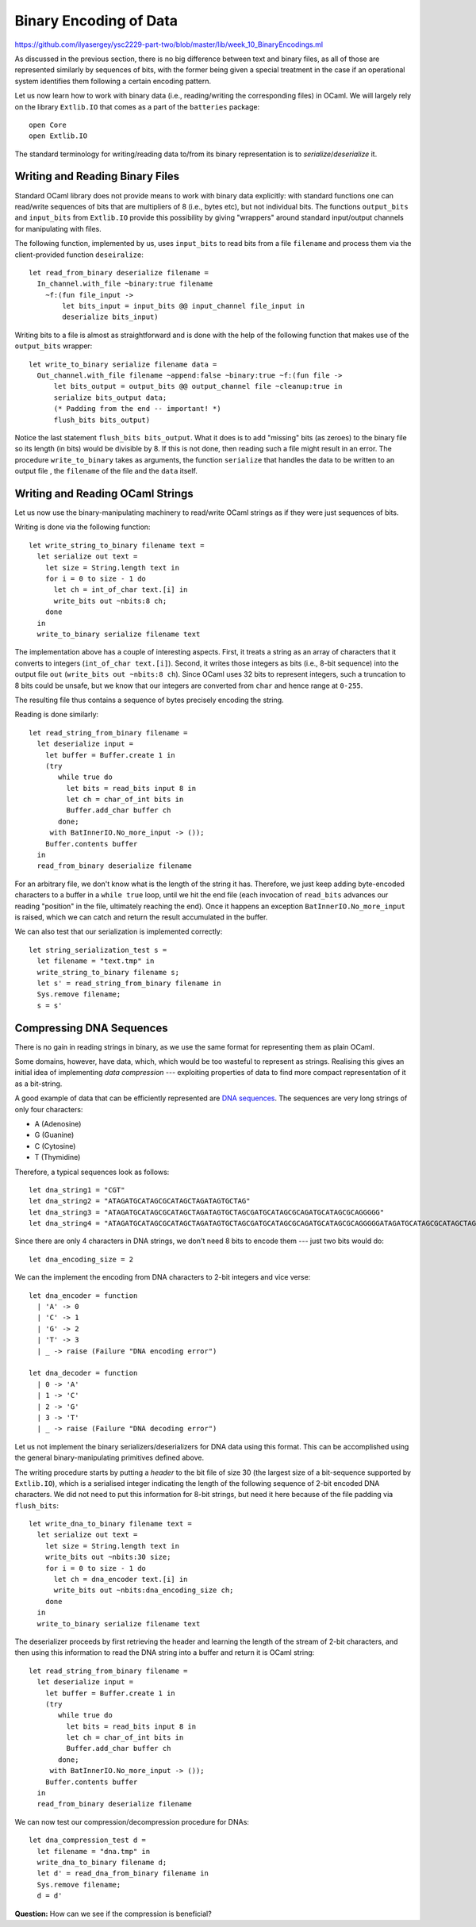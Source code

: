 .. -*- mode: rst -*-

.. _week-10-binary:

Binary Encoding of Data
=======================

https://github.com/ilyasergey/ysc2229-part-two/blob/master/lib/week_10_BinaryEncodings.ml

As discussed in the previous section, there is no big difference between text and binary files, as all of those are represented similarly by sequences of bits, with the former being given a special treatment in the case if an operational system identifies them following a certain encoding pattern.

Let us now learn how to work with binary data (i.e., reading/writing the corresponding files) in OCaml. We will largely rely on the library ``Extlib.IO`` that comes as a part of the ``batteries`` package::

 open Core
 open Extlib.IO

The standard terminology for writing/reading data to/from its binary representation is to *serialize*/*deserialize* it.

Writing and Reading Binary Files
--------------------------------

Standard OCaml library does not provide means to work with binary data explicitly: with standard functions one can read/write sequences of bits that are multipliers of 8 (i.e., bytes etc), but not individual bits. The functions ``output_bits`` and ``input_bits`` from ``Extlib.IO`` provide this possibility by giving "wrappers" around standard input/output channels for manipulating with files.

The following function, implemented by us, uses ``input_bits`` to read bits from a file ``filename`` and process them via the client-provided function ``deseiralize``::

 let read_from_binary deserialize filename =  
   In_channel.with_file ~binary:true filename 
     ~f:(fun file_input ->
         let bits_input = input_bits @@ input_channel file_input in
         deserialize bits_input)
 
Writing bits to a file is almost as straightforward and is done with the help of the following function that makes use of the ``output_bits`` wrapper::

 let write_to_binary serialize filename data = 
   Out_channel.with_file filename ~append:false ~binary:true ~f:(fun file ->
       let bits_output = output_bits @@ output_channel file ~cleanup:true in
       serialize bits_output data;
       (* Padding from the end -- important! *)
       flush_bits bits_output)

Notice the last statement ``flush_bits bits_output``. What it does is to add "missing" bits (as zeroes) to the binary file so its length (in bits) would be divisible by 8. If this is not done, then reading such a file might result in an error. The procedure ``write_to_binary`` takes as arguments, the function ``serialize`` that handles the data to be written to an output file , the ``filename`` of the file and the ``data`` itself. 

Writing and Reading OCaml Strings
---------------------------------

Let us now use the binary-manipulating machinery to read/write OCaml strings as if they were just sequences of bits.

Writing is done via the following function::

 let write_string_to_binary filename text = 
   let serialize out text = 
     let size = String.length text in
     for i = 0 to size - 1 do
       let ch = int_of_char text.[i] in      
       write_bits out ~nbits:8 ch;
     done
   in
   write_to_binary serialize filename text

The implementation above has a couple of interesting aspects. First, it treats a string as an array of characters that it converts to integers (``int_of_char text.[i]``). Second, it writes those integers as bits (i.e., 8-bit sequence) into the output file ``out`` (``write_bits out ~nbits:8 ch``). Since OCaml uses 32 bits to represent integers, such a truncation to 8 bits could be unsafe, but we know that our integers are converted from ``char`` and hence range at ``0-255``.

The resulting file thus contains a sequence of bytes precisely encoding the string. 

Reading is done similarly::

 let read_string_from_binary filename =  
   let deserialize input = 
     let buffer = Buffer.create 1 in
     (try
        while true do
          let bits = read_bits input 8 in
          let ch = char_of_int bits in   
          Buffer.add_char buffer ch
        done;
      with BatInnerIO.No_more_input -> ());
     Buffer.contents buffer    
   in
   read_from_binary deserialize filename

For an arbitrary file, we don't know what is the length of the string it has. Therefore, we just keep adding byte-encoded characters to a buffer in a ``while true`` loop, until we hit the end file (each invocation of ``read_bits`` advances our reading "position" in the file, ultimately reaching the end). Once it happens an exception ``BatInnerIO.No_more_input`` is raised, which we can catch and  return the result accumulated in the buffer.

We can also test that our serialization is implemented correctly::

 let string_serialization_test s = 
   let filename = "text.tmp" in
   write_string_to_binary filename s;
   let s' = read_string_from_binary filename in
   Sys.remove filename;
   s = s'

Compressing DNA Sequences
-------------------------

There is no gain in reading strings in binary, as we use the same format for representing them as plain OCaml. 

Some domains, however, have data, which, which would be too wasteful to represent as strings. Realising this gives an initial idea of implementing *data compression* --- exploiting properties of data to find more compact representation of it as a bit-string.

A good example of data that can be efficiently represented are `DNA sequences <https://en.wikipedia.org/wiki/DNA>`_. The sequences are very long strings of only four characters: 

* A (Adenosine)
* G (Guanine)
* C (Cytosine)
* T (Thymidine)

Therefore, a typical sequences look as follows::

 let dna_string1 = "CGT"
 let dna_string2 = "ATAGATGCATAGCGCATAGCTAGATAGTGCTAG"
 let dna_string3 = "ATAGATGCATAGCGCATAGCTAGATAGTGCTAGCGATGCATAGCGCAGATGCATAGCGCAGGGGG"
 let dna_string4 = "ATAGATGCATAGCGCATAGCTAGATAGTGCTAGCGATGCATAGCGCAGATGCATAGCGCAGGGGGATAGATGCATAGCGCATAGCTAGATAGTGCTAGCGATGCATAGCGCAGATGCATAGCGCAGGGGGATAGATGCATAGCGCATAGCTAGATAGTGCTAGCGATGCATAGCGCAGATGCATAGCGCAGGGGGATAGATGCATAGCGCATAGCTAGATAGTGCTAGCGATGCATAGCGCAGATGCATAGCGCAGGGGGATAGATGCATAGCGCATAGCTAGATAGTGCTAGCGATGCATAGCGCAGATGCATAGCGCAGGGGGATAGATGCATAGCGCATAGCTAGATAGTGCTAGCGATGCATAGCGCAGATGCATAGCGCAGGGGG"

Since there are only 4 characters in DNA strings, we don't need 8 bits to encode them --- just two bits would do::

 let dna_encoding_size = 2

We can the implement the encoding from DNA characters to 2-bit integers and vice verse::

 let dna_encoder = function
   | 'A' -> 0
   | 'C' -> 1
   | 'G' -> 2
   | 'T' -> 3
   | _ -> raise (Failure "DNA encoding error")

 let dna_decoder = function
   | 0 -> 'A'
   | 1 -> 'C'
   | 2 -> 'G'
   | 3 -> 'T'
   | _ -> raise (Failure "DNA decoding error")

Let us not implement the binary serializers/deserializers for DNA data using this format. This can be accomplished using the general binary-manipulating primitives defined above.

The writing procedure starts by putting a *header* to the bit file of size 30 (the largest size of a bit-sequence supported by ``Extlib.IO``), which is a serialised integer indicating the length of the following sequence of 2-bit encoded DNA characters. We did not need to put this information for 8-bit strings, but need it here because of the file padding via ``flush_bits``::

 let write_dna_to_binary filename text = 
   let serialize out text = 
     let size = String.length text in
     write_bits out ~nbits:30 size;
     for i = 0 to size - 1 do
       let ch = dna_encoder text.[i] in
       write_bits out ~nbits:dna_encoding_size ch;
     done
   in
   write_to_binary serialize filename text

The deserializer proceeds by first retrieving the header and learning the length of the stream of 2-bit characters, and then using this information to read the DNA string into a buffer and return it is OCaml string::

 let read_string_from_binary filename =  
   let deserialize input = 
     let buffer = Buffer.create 1 in
     (try
        while true do
          let bits = read_bits input 8 in
          let ch = char_of_int bits in   
          Buffer.add_char buffer ch
        done;
      with BatInnerIO.No_more_input -> ());
     Buffer.contents buffer    
   in
   read_from_binary deserialize filename

We can now test our compression/decompression procedure for DNAs::

 let dna_compression_test d = 
   let filename = "dna.tmp" in
   write_dna_to_binary filename d;
   let d' = read_dna_from_binary filename in
   Sys.remove filename;
   d = d'

**Question:** How can we see if the compression is beneficial?
